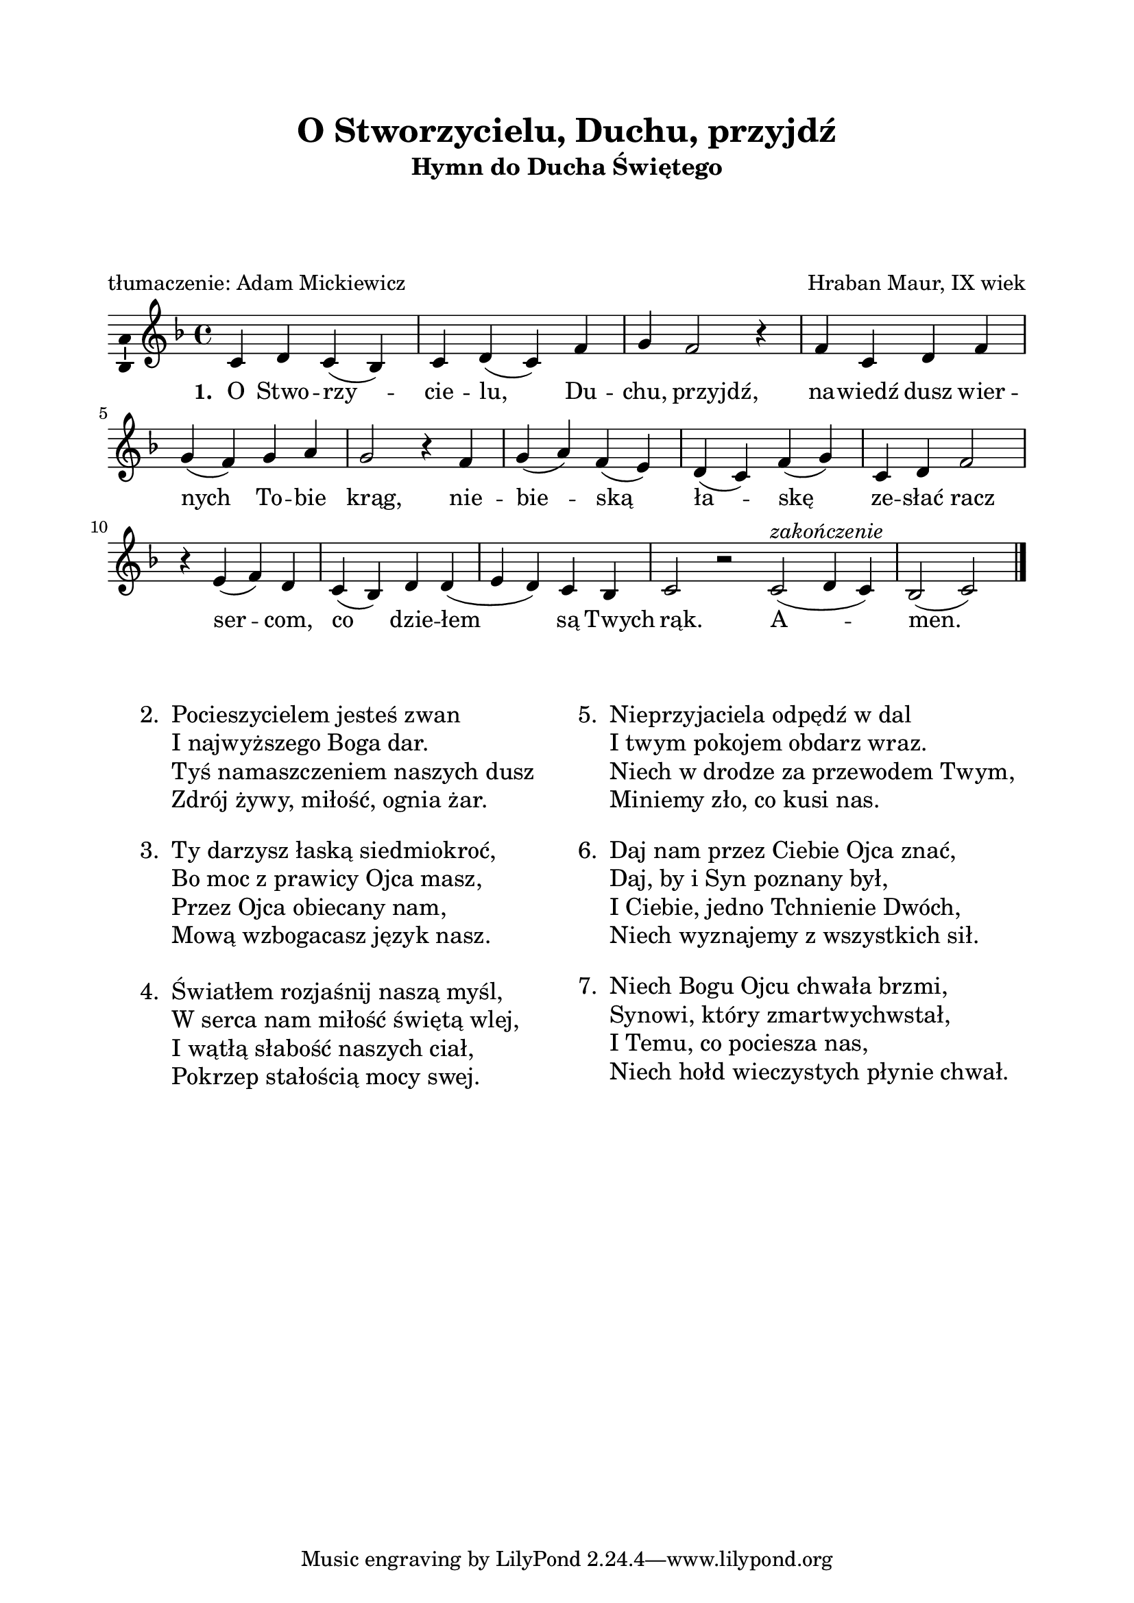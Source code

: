 \version "2.16.1"
\header	{
  title = "O Stworzycielu, Duchu, przyjdź"
  subtitle =  \markup \column {
    "Hymn do Ducha Świętego"
    " " " " " "
  }
  composer = "Hraban Maur, IX wiek"
  poet = "tłumaczenie: Adam Mickiewicz"
}
commonprops = {
  \autoBeamOff
  \key f \major
  \time 4/4
  \set Score.tempoHideNote = ##t
  \tempo 4=130
}
\paper {
  left-margin = 20 \mm
  right-margin = 20 \mm
  top-margin = 20 \mm
}
#(set-global-staff-size 20)

m = #(define-music-function (parser location off) (number?)
       #{
         \once \override Lyrics.LyricText #'X-offset = #off
       #})

%--------------------------------MELODY--------------------------------
melody = \relative c' {
  c4 d4 c4( bes4) |
  c4 d4( c4) f4 |
  g4 f2 r4 |
  % nawiedź...
  f4 c4 d4 f4 |
  \break
  g4( f4) g4 a4 | g2 r4
  % niebieską...
  f4 | g4( a4) f4( e4) |
  d4( c4) f4( g4) |
  c,4 d4 f2 |
  % sercom...
  r4 e4( f4) d4 | c4( bes4) d4 d4( |
  e d4) c4 bes4 | c2 r2
  \bar ":|"
  % amen
  c2(^\markup { \italic zakończenie } d4 c4) |
  bes2( c2)
  \bar"|."
}
text =  \lyricmode {
  \set stanza = "1. "
  O Stwo -- rzy -- cie -- lu, Du -- chu, \m #-1.5 przyjdź,
  na -- wiedź dusz wier -- nych To -- bie \m #-1.5 krąg,
  nie -- bie -- ską ła -- skę ze -- słać \m #-1 racz
  ser -- com, co dzie -- łem są \m #-2 Twych \m #-0.5 rąk.
  A -- men.
}
stanzas = \markup {
  \vspace #3
  \fill-line {
    \large {
      \hspace #0.1
      \column {
        \line {
          "2. "
          \column	{
            "Pocieszycielem jesteś zwan"
            "I najwyższego Boga dar."
            "Tyś namaszczeniem naszych dusz"
            "Zdrój żywy, miłość, ognia żar."
          }
        }
        \vspace #1
        \line {
          "3. "
          \column {
            "Ty darzysz łaską siedmiokroć,"
            "Bo moc z prawicy Ojca masz,"
            "Przez Ojca obiecany nam,"
            "Mową wzbogacasz język nasz."
          }
        }
        \vspace #1
        \line {
          "4. "
          \column {
            "Światłem rozjaśnij naszą myśl,"
            "W serca nam miłość świętą wlej,"
            "I wątłą słabość naszych ciał,"
            "Pokrzep stałością mocy swej."
          }
        }
      }
      \hspace #0.1
      \column {
        \line {
          "5. "
          \column	{
            "Nieprzyjaciela odpędź w dal"
            "I twym pokojem obdarz wraz."
            "Niech w drodze za przewodem Twym,"
            "Miniemy zło, co kusi nas."
          }
        }
        \vspace #1
        \line {
          "6. "
          \column {
            "Daj nam przez Ciebie Ojca znać,"
            "Daj, by i Syn poznany był,"
            "I Ciebie, jedno Tchnienie Dwóch,"
            "Niech wyznajemy z wszystkich sił."
          }
        }
        \vspace #1
        \line {
          "7. "
          \column {
            "Niech Bogu Ojcu chwała brzmi,"
            "Synowi, który zmartwychwstał,"
            "I Temu, co pociesza nas,"
            "Niech hołd wieczystych płynie chwał."
          }
        }
      }
      \hspace #0.1
    }
  }
}

\score {
  \new Staff {
    \commonprops
    \set Voice.midiInstrument = "clarinet"
    \melody
  }
  \addlyrics \text
  \layout {
    indent = 0\cm
    \context {
      \Staff \consists "Ambitus_engraver"
    }
  }
  \midi { }
}

\stanzas
